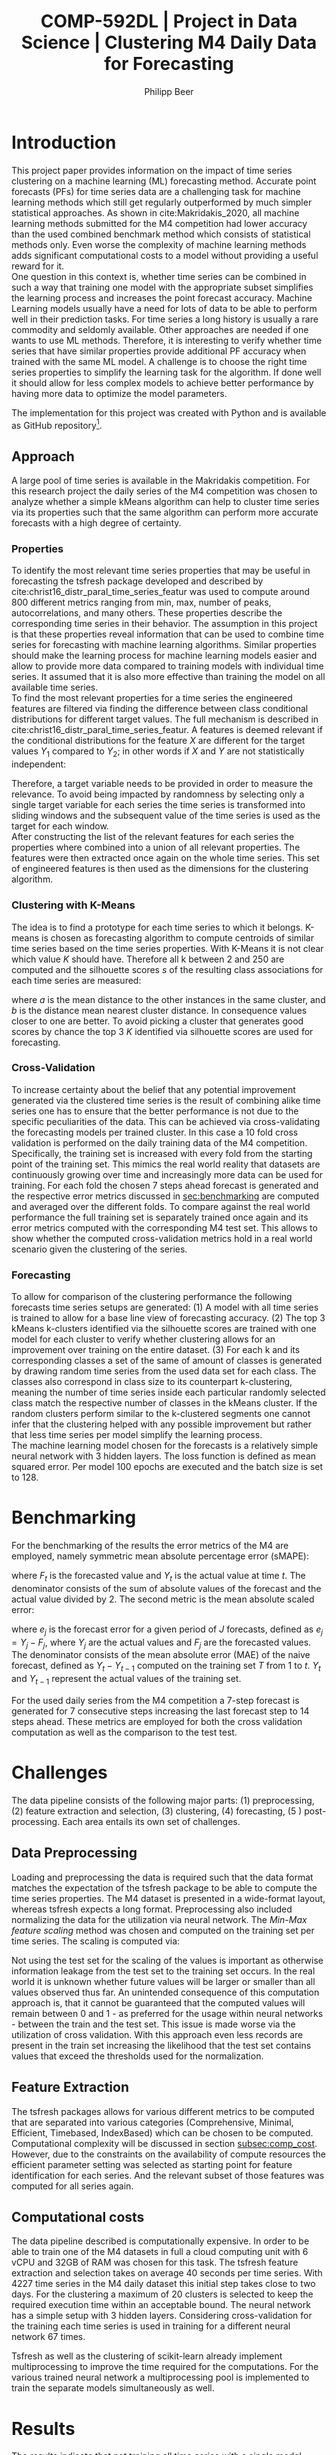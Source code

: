 #+TITLE: COMP-592DL | Project in Data Science | Clustering M4 Daily Data for Forecasting
#+AUTHOR: Philipp Beer
#+EMAIL: beer.p@live.unic.ac.cy
#+OPTIONS: toc:nil
#+OPTIONS: toc:nil
#+OPTIONS: num:2

#+LATEX_HEADER: \usepackage{amsmath,amssymb,amsfonts}
#+LATEX_HEADER: \usepackage{url}
#+LATEX_HEADER: \usepackage{mathtools}
#+LATEX_HEADER: \DeclarePairedDelimiter\abs{\lvert}{\rvert}
#+LATEX_HEADER: \usepackage[margin=2.5cm]{geometry}
#+LATEX_HEADER: \usepackage{tabularx}
#+LATEX_HEADER: \usepackage{multicol}
#+LATEX_HEADER: \usepackage{parskip}
#+LATEX_HEADER: \usepackage{graphicx}
#+LATEX_HEADER: \graphicspath{ {./img/} }
#+LATEX_CLASS_OPTIONS: [a4paper,hidelinks,10pt]
#+LATEX_HEADER: \usepackage[AUTO]{inputenc}
#+STARTUP: latexpreview
#+PROPERTY: header-args :exports none :tangle "~/Dropbox/bibliography/592_project.bib"
#+LATEX_HEADER: \usepackage[natbib=true,citestyle=ieee]{biblatex} \DeclareFieldFormat{apacase}{#1} \addbibresource{~/Dropbox/bibliography/592_project.bib}

#+LATEX: \begin{multicols}{2}
* Introduction
<<sec:intro>>
This project paper provides information on the impact of time series clustering on a machine learning (ML) forecasting method. Accurate point forecasts (PFs) for time series data are a challenging task for machine learning methods which still get regularly outperformed by much simpler statistical approaches. As shown in cite:Makridakis_2020, all machine learning methods submitted for the M4 competition had lower accuracy than the used combined benchmark method which consists of statistical methods only. Even worse the complexity of machine learning methods adds significant computational costs to a model without providing a useful reward for it.\\

One question in this context is, whether time series can be combined in such a way that training one model with the appropriate subset simplifies the learning process and increases the point forecast accuracy. Machine Learning models usually have a need for lots of data to be able to perform well in their prediction tasks. For time series a long history is usually a rare commodity and seldomly available. Other approaches are needed if one wants to use ML methods. Therefore, it is interesting to verify whether time series that have similar properties provide additional PF accuracy when trained with the same ML model. A challenge is to choose the right time series properties to simplify the learning task for the algorithm. If done well it should allow for less complex models to achieve better performance by having more data to optimize the model parameters.

The implementation for this project was created with Python and is available as GitHub repository[fn:github].

[fn:github] https://github.com/philippbeer/m4_clustering

** Approach
<<sec:approach>>
A large pool of time series is available in the Makridakis competition. For this research project the daily series of the M4 competition was chosen to analyze whether a simple kMeans algorithm can help to cluster time series via its properties such that the same algorithm can perform more accurate forecasts with a high degree of certainty.
*** Properties
To identify the most relevant time series properties that may be useful in forecasting the tsfresh package developed and described by cite:christ16_distr_paral_time_series_featur was used to compute around 800 different metrics ranging from min, max, number of peaks, autocorrelations, and many others. These properties describe the corresponding time series in their behavior. The assumption in this project is that these properties reveal information that can be used to combine time series for forecasting with machine learning algorithms. Similar properties should make the learning process for machine learning models easier and allow to provide more data compared to training models with individual time series. It assumed that it is also more effective than training the model on all available time series.\\

To find the most relevant properties for a time series the engineered features are filtered via finding the difference between class conditional distributions for different target values. The full mechanism is described in cite:christ16_distr_paral_time_series_featur. A features is deemed relevant if the conditional distributions for the feature $X$ are different for the target values $Y_1$ compared to $Y_2$; in other words if $X$ and $Y$ are not statistically independent:
#+begin_export latex
\begin{equation}
\begin{aligned}
\exists ~ y_1, y_2 \text{ with } & f_Y(y_1) > 0,\\
& f_Y(y_2) > 0 : f_{X|Y=y_1} \ne f_{X|Y=y_2}
\end{aligned}
\end{equation}
#+end_export
Therefore, a target variable needs to be provided in order to measure the relevance. To avoid being impacted by randomness by selecting only a single target variable for each series the time series is transformed into sliding windows and the subsequent value of the time series is used as the target for each window.\\

After constructing the list of the relevant features for each series the properties where combined into a union of all relevant properties. The features were then extracted once again on the whole time series. This set of engineered features is then used as the dimensions for the clustering algorithm.

*** Clustering with K-Means
The idea is to find a prototype for each time series to which it belongs. K-means is chosen as forecasting algorithm to compute centroids of similar time series based on the time series properties. With K-Means it is not clear which value $K$ should have. Therefore all k between 2 and 250 are computed and the silhouette scores $s$ of the resulting class associations for each time series are measured:
#+begin_export latex
\begin{equation}
s(i) = \frac{b(i) - a(i)}{{\max\{a(i),b(i)\}}}
\end{equation}
#+end_export
where $a$ is the mean distance to the other instances in the same cluster, and $b$ is the distance mean nearest cluster distance. In consequence values closer to one are better. To avoid picking a cluster that generates good scores by chance the top 3 $K$ identified via silhouette scores are used for forecasting.\\

#+begin_export latex
\includegraphics[width=\columnwidth]{daily_kmeans_series_inertia.png}\\
\captionof{figure}{M4 daily K-Means Inertia for different k }\label{pinki}
#+end_export

#+begin_export latex
\includegraphics[width=\columnwidth]{daily_kmeans_sil_score_series.png}\\
\captionof{figure}{M4 daily K-Means Silhouette Scores for different k}\label{pinki}
#+end_export

#+begin_export latex
\includegraphics[width=\columnwidth]{daily_kmeans_sil_dia_series.png}\\
\captionof{figure}{M4 daily K-Means silhouette diagram for top k}\label{pinki}
#+end_export

*** Cross-Validation
To increase certainty about the belief that any potential improvement generated via the clustered time series is the result of combining alike time series one has to ensure that the better performance is not due to the specific peculiarities of the data. This can be achieved via cross-validating the forecasting models per trained cluster. In this case a 10 fold cross validation is performed on the daily training data of the M4 competition. Specifically, the training set is increased with every fold from the starting point of the training set. This mimics the real world reality that datasets are continuously growing over time and increasingly more data can be used for training. For each fold the chosen 7 steps ahead forecast is generated and the respective error metrics discussed in [[sec:benchmarking]] are computed and averaged over the different folds. To compare against the real world performance the full training set is separately trained once again and its error metrics computed with the corresponding M4 test set. This allows to show whether the computed cross-validation metrics hold in a real world scenario given the clustering of the series.
*** Forecasting
To allow for comparison of the clustering performance the following forecasts time series setups are generated: (1) A model with all time series is trained to allow for a base line view of forecasting accuracy. (2) The top 3 kMeans k-clusters identified via the silhouette scores are trained with one model for each cluster to verify whether clustering allows for an improvement over training on the entire dataset. (3) For each k and its corresponding classes a set of the same of amount of classes is generated by drawing random time series from the used data set for each class. The classes also correspond in class size to its counterpart k-clustering, meaning the number of time series inside each particular randomly selected class match the respective number of classes in the kMeans cluster. If the random clusters perform similar to the k-clustered segments one cannot infer that the clustering helped with any possible improvement but rather that less time series per model simplify the learning process.\\

The machine learning model chosen for the forecasts is a relatively simple neural network with 3 hidden layers. The loss function is defined as mean squared error. Per model 100 epochs are executed and the batch size is set to 128.

* Benchmarking
<<sec:benchmarking>>
For the benchmarking of the results the error metrics of the M4 are employed, namely symmetric mean absolute percentage error (sMAPE):
#+begin_export latex
\begin{equation}
SMAPE = \frac{100}{n} \sum_{t=1}^{n} \frac{F_t - Y_t}{(\abs{F_t} + \abs{Y_t})/2}
\end{equation}
#+end_export
where $F_t$ is the forecasted value and $Y_t$ is the actual value at time /t/. The denominator consists of the sum of absolute values of the forecast and the actual value divided by 2. The second metric is the mean absolute scaled error:
#+begin_export latex
\begin{equation}
MASE = mean \left( \frac{\abs{e_j}}{\frac{1}{T-1} \sum_{t=2}^{T} \abs{Y_t - Y_{t-1}}} \right)
\end{equation}
#+end_export
where $e_j$ is the forecast error for a given period of /J/ forecasts, defined as $e_j = Y_j - F_j$, where $Y_j$ are the actual values and $F_j$ are the forecasted values. The denominator consists of the mean absolute error (MAE) of the naive forecast, defined as $Y_t - Y_{t-1}$ computed on the training set /T/ from 1 to /t/. $Y_t$ and $Y_{t-1}$ represent the actual values of the training set.

For the used daily series from the M4 competition a 7-step forecast is generated for 7 consecutive steps increasing the last forecast step to 14 steps ahead. These metrics are employed for both the cross validation computation as well as the comparison to the test test.

* Challenges
The data pipeline consists of the following major parts: (1) preprocessing, (2) feature extraction and selection, (3) clustering, (4) forecasting, (5 ) post-processing. Each area entails its own set of challenges.

** Data Preprocessing
Loading and preprocessing the data is required such that the data format matches the expectation of the tsfresh package to be able to compute the time series properties. The M4 dataset is presented in a wide-format layout, whereas tsfresh expects a long format. Preprocessing also included normalizing the data for the utilization via neural network. The /Min-Max feature scaling/ method was chosen and computed on the training set per time series. The scaling is computed via:
#+begin_export latex
\begin{equation}
X' = \frac{X - X_{min}}{X_{max} - X_{min}}
\end{equation}
#+end_export
Not using the test set for the scaling of the values is important as otherwise information leakage from the test set to the training set occurs. In the real world it is unknown whether future values will be larger or smaller than all values observed thus far. An unintended consequence of this computation approach is, that it cannot be guaranteed that the computed values will remain between 0 and 1 - as preferred for the usage within neural networks - between the train and the test set.  This issue is made worse via the utilization of cross validation. With this approach even less records are present in the train set increasing the likelihood that the test set contains values that exceed the thresholds used for the normalization.
** Feature Extraction
The tsfresh packages allows for various different metrics to be computed that are separated into various categories (Comprehensive, Minimal, Efficient, Timebased, IndexBased) which can be chosen to be computed. Computational complexity will be discussed in section [[subsec:comp_cost]]. However, due to the constraints on the availability of compute resources the efficient parameter setting was selected as starting point for feature identification for each series. And the relevant subset of those features was computed for all series again.
** Computational costs
<<subsec:comp_cost>>
The data pipeline described is computationally expensive. In order to be able to train  one of the  M4 datasets in full a cloud computing unit with 6 vCPU and 32GB of RAM was chosen for this task. The tsfresh feature extraction and selection takes on average 40 seconds per time series. With 4227 time series in the M4 daily dataset this initial step takes close to two days. For the clustering a maximum of 20 clusters is selected to keep the required execution time within an acceptable bound. The neural network has a simple setup with 3 hidden layers. Considering cross-validation for the training each time series is used in training for a different neural network 67 times.

Tsfresh as well as the clustering of scikit-learn already implement multiprocessing to improve the time required for the computations. For the various trained neural network a multiprocessing pool is implemented to train the separate models simultaneously as well.

* Results
The results indicate that not training all time series with a single model improves the forecasting performance. Training all series via a single model resulted in sMAPE of 4.55 and MASE 4.68. The best clustered metric was k equal to 4 with sMAPE of 4.02 and MASE 4.45. However, this is likely not attributable to the clustering but due to the reduced number of time series used per model as it does not outperform the randomly created clusters. They perform almost identical in the error metrics on the test set. Except for $K$ equal to 2 the clustered series slightly outperform the randomly selected clusters. However, the differences are insignificant.

#+begin_export latex
\includegraphics[width=\columnwidth]{daily_m4_results.png}\\
\captionof{figure}{M4 Daily Series - full test set error metrics}\label{pinki}
#+end_export

The error metrics that are generated as averages from the cross validation steps are worse for the K-Means clusters and indicate that choosing clusters of alike series makes accuracy worse compared to selecting them randomly. For both metrics the randomly selected classes perform better than the series combined via clustering.

#+begin_export latex
\includegraphics[width=\columnwidth]{daily_cv_results.png}\\
\captionof{figure}{M4 Daily Series - cross validation error metrics}\label{pinki}
#+end_export

* Conclusion
The clustering of the time series as presented requires additional consideration before it could add value to forecasting. And within cross-validation the performance for models using clustered series was worse than random combinations of series. Currently the identified time-series properties of the clustered series play only an indirect role with the model training. In particular the forecasting model is built only on the lags 1 to 7 instead of using the identified features for the forecasting process. This means that the properties that are similar were not presented to the forecasting algorithm to actually use as information for learning from the data and hence it was not able to utilize the gained information. Modifying the features in this way would possibly increase the accuracy of the model. But a negative side-effect of the approach would be a significant expansion of the neural network structure as instead of 7 features - the lags - it would be roughly 150 features that the model would have to be trained on.\\

Clustering also impacts the uncertainty that each model is exposed to. Likely, the clustered time series contain reduced overall noise. A neural network trained on such a cluster is exposed to less noise due to the fact that the time series used for its training are more similar than a random selection. This randomness however is useful in the training data to avoid over-fitting of the model. If the clustering process reduces the randomness in the data it will be negatively impacted by the randomness that any test data set and real-world data will inadvertently present.\\

Another possible reason for the poor performance of the clustered time series is the selection of the features to be computed. As mentioned in [[Feature Extraction]] the extracted features were restricted to features that can be computed efficiently. Possibly more meaningful properties for the forecasting process were left out and in consequence only less useful features were computed.\\

Also the K-model selection via silhouette scores possibly is not the best metric for choosing which clusters to use. This could be verified via using different clustering algorithms and selection methods.

* Outlook
Looking forward the following aspects deserve attention for future analysis. The complete M4 dataset needs be trained using this approach. And the forecast needs to be aligned to the M4 forecasting mechanism of predicting each forecasting point in the test set once. Furthermore, prediction intervals should be computed and compared using this clustering approach.\\

A meaningful change to the approach would be to exchange the currently used lags in the forecasting method with the features identified in the clustering.\\

Other clustering algorithms like agglomerative hierarchical clustering and density based methods need to be considered as well. The cross-validation method could be varied to see whether using chunks changes the performance of the computed errors.\\

It should also be considered whether a meaningful general ranking for time series features can be created that allows to reduce the number of features that need to be computed, based on the forecasting task at hand. Additionally the implementation of the feature computation can be addressed and moved to a more performant framework outside Python.

* References
:PROPERTIES:
:UNNUMBERED: t
:END:
#+LATEX: \printbibliography[heading=none]
#+LATEX: \end{multicols}
